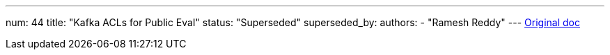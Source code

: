 ---
num: 44
title: "Kafka ACLs for Public Eval"
status: "Superseded"
superseded_by: 
authors:
  - "Ramesh Reddy"
---
https://docs.google.com/document/d/1LuzgreSKW7_2HffqMaPJL7_SeZa51CHMw-SecPkjv4Y/edit#heading=h.ogyc3wrotny3[Original doc]

